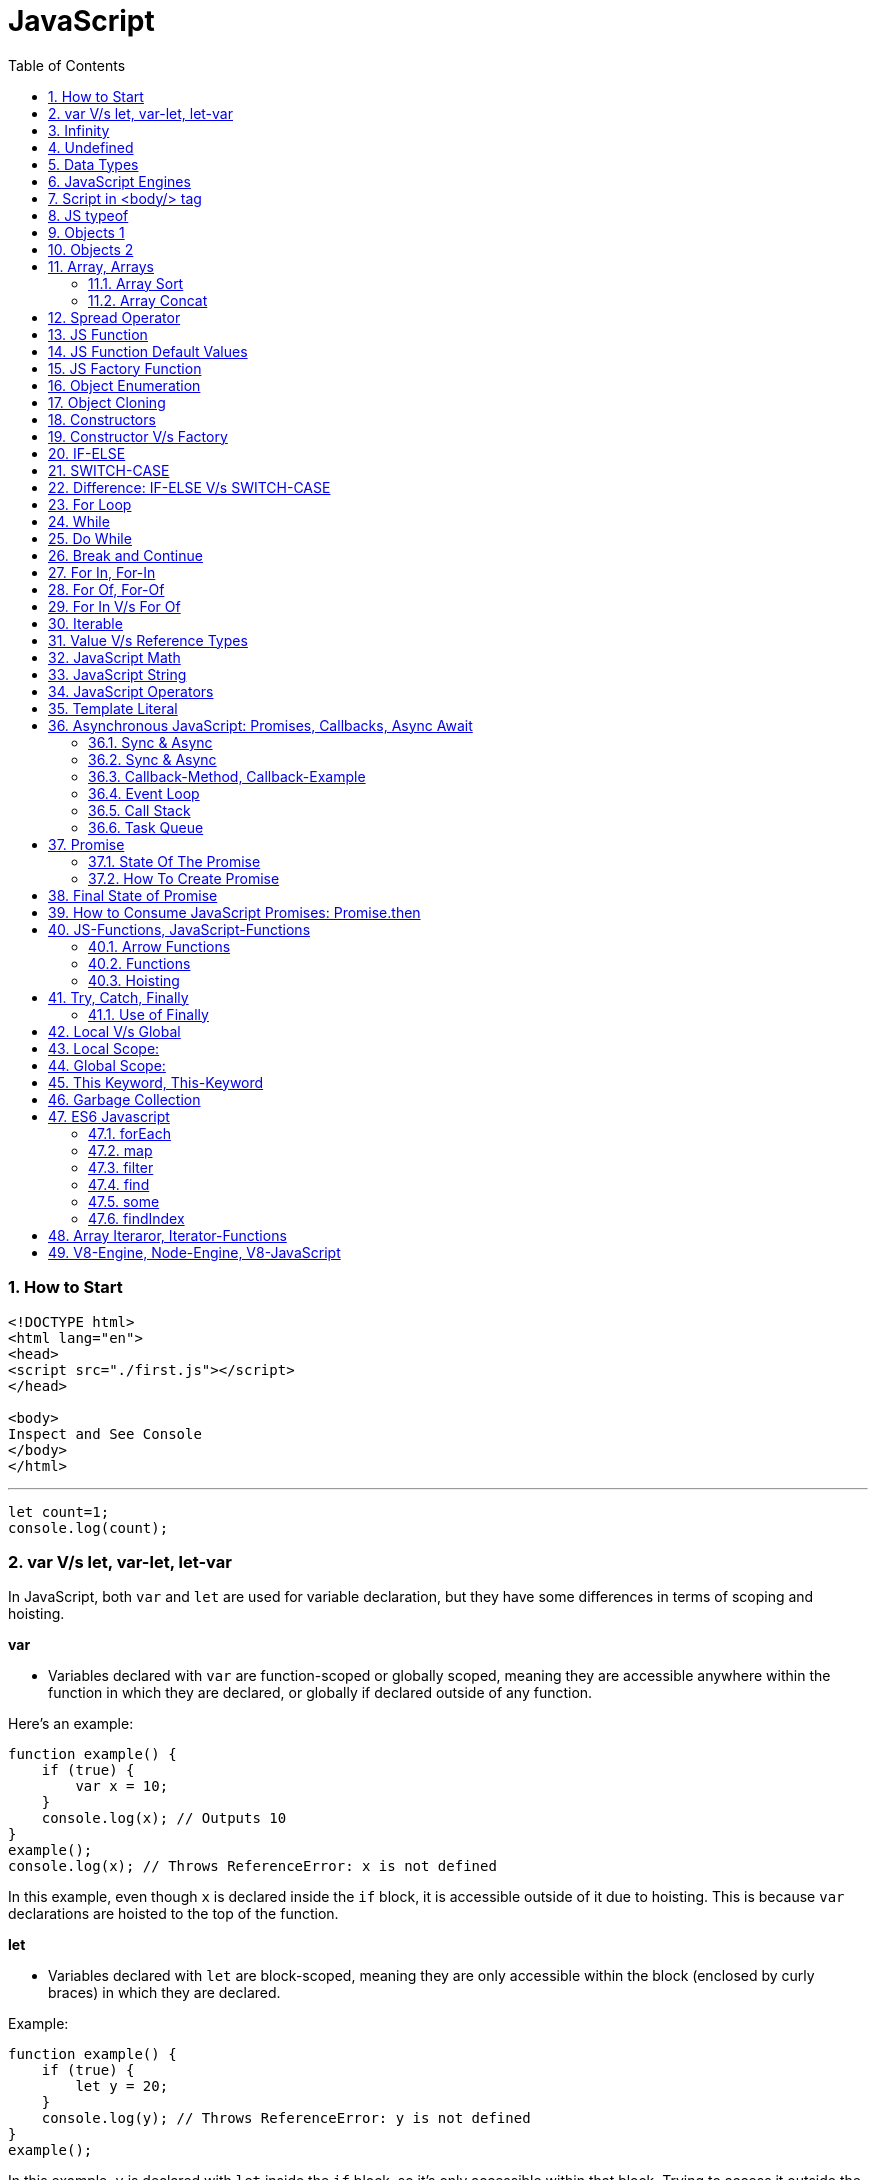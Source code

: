 = JavaScript
:sectnums:
:toc: right
:toclevels: 4

################################################################################

=== How to Start

----
<!DOCTYPE html>
<html lang="en">
<head>
<script src="./first.js"></script>
</head>

<body>
Inspect and See Console
</body>
</html>

----

---

----
let count=1;
console.log(count);
----


=== var V/s let, var-let, let-var

In JavaScript, both `var` and `let` are used for variable declaration, but they have some differences in terms of scoping and hoisting.

*var*

- Variables declared with `var` are function-scoped or globally scoped, meaning they are accessible anywhere within the function in which they are declared, or globally if declared outside of any function.


Here's an example:

```javascript
function example() {
    if (true) {
        var x = 10;
    }
    console.log(x); // Outputs 10
}
example();
console.log(x); // Throws ReferenceError: x is not defined
```

In this example, even though `x` is declared inside the `if` block, it is accessible outside of it due to hoisting. This is because `var` declarations are hoisted to the top of the function.

*let*

- Variables declared with `let` are block-scoped, meaning they are only accessible within the block (enclosed by curly braces) in which they are declared.


Example:

```javascript
function example() {
    if (true) {
        let y = 20;
    }
    console.log(y); // Throws ReferenceError: y is not defined
}
example();
```

In this example, `y` is declared with `let` inside the `if` block, so it's only accessible within that block. Trying to access it outside the block results in a ReferenceError because `y` is not defined in that scope.

So, in summary:

- Use `var` for variables that need to have function or global scope and may be accessed before they are declared due to hoisting.
- Use `let` for variables that need block scope and should not be accessed before their declaration within the block. It's generally preferred over `var` due to its more predictable scoping behavior.

*Summary*: The introduction of let in ES6 (ECMAScript 2015) provided JavaScript developers with more predictable and manageable variable scoping behavior, addressing some of the pitfalls associated with var. let is generally preferred over var in modern JavaScript development due to its block scoping and improved handling of variable declarations. However, var is still widely used, especially in legacy codebases or for specific use cases where function-scoped behavior is desired

=== Infinity

Certainly! In JavaScript, `Infinity` represents the mathematical concept of positive infinity. It's a special numeric value that represents a number greater than any other number. Here's an example:

```javascript
let positiveInfinity = Infinity;
console.log(positiveInfinity); // Output: Infinity

console.log(10 / 0); // Output: Infinity
console.log(Number.POSITIVE_INFINITY); // Output: Infinity
```

In this example:

- `positiveInfinity` is assigned the value `Infinity`.
- Performing division by zero (`10 / 0`) in JavaScript results in `Infinity`.
- `Number.POSITIVE_INFINITY` is a predefined constant representing positive infinity.

=== Undefined

----
let x;
console.log(x); // Output: undefined

function example() {
    let y;
    console.log(y); // Output: undefined
}

example();
----

=== Data Types

----
// Number
let integer = 10;
let floatingPoint = 3.14;

// String
let message = "Hello, world!";

// Boolean
let isTrue = true;
let isFalse = false;

// Undefined
let undefinedVar;

// Null
let nullVar = null;


// Perform some operations
console.log("Sum of integer and floatingPoint:", integer + floatingPoint);
console.log("Concatenation of message and name:", message + " " + person.name);
----

=== JavaScript Engines

image::images/engines.png[]

=== Script in <body/> tag

Yes, you can add `<script>` tags directly within the `<body>` tag of an HTML document. Placing scripts in the `<body>` tag is common, especially for scripts that are specific to the content of the page or that need to be executed after the page content has loaded.

Here's an example of how you can include a script within the `<body>` tag:

```html
<!DOCTYPE html>
<html lang="en">
<head>
    <meta charset="UTF-8">
    <meta name="viewport" content="width=device-width, initial-scale=1.0">
    <title>Script in Body Tag</title>
</head>
<body>
    <h1>Hello, world!</h1>

    <!-- JavaScript code placed within the body tag -->
    <script>
        console.log("This script is placed within the body tag.");
        // Your JavaScript code goes here
    </script>
</body>
</html>
```

Placing scripts at the end of the `<body>` tag can also improve the loading performance of your webpage because it allows the browser to render the HTML content first before loading and executing any scripts. This way, users can see the content of the page more quickly while scripts are being downloaded and processed in the background.

=== JS typeof

Certainly! The `typeof` operator in JavaScript is used to determine the data type of a variable or expression. It returns a string indicating the type of the operand. Here's an example demonstrating the use of `typeof` with different types of variables:

```javascript
// Example variables of different types
let num = 10;               // Number
let str = "Hello";          // String
let bool = true;            // Boolean
let arr = [1, 2, 3];        // Array
let obj = { key: "value" }; // Object
let func = function() {};   // Function
let undef;                  // Undefined
let nul = null;             // Null

// Using typeof to determine the type of each variable
console.log(typeof num);    // Output: "number"
console.log(typeof str);    // Output: "string"
console.log(typeof bool);   // Output: "boolean"
console.log(typeof arr);    // Output: "object" (Arrays are of type "object")
console.log(typeof obj);    // Output: "object"
console.log(typeof func);   // Output: "function"
console.log(typeof undef);  // Output: "undefined"
console.log(typeof nul);    // Output: "object" (Historical quirk in JavaScript)
```

Here are the results you would expect:

- `typeof num`: returns `"number"`
- `typeof str`: returns `"string"`
- `typeof bool`: returns `"boolean"`
- `typeof arr`: returns `"object"` (Arrays are technically objects in JavaScript)
- `typeof obj`: returns `"object"`
- `typeof func`: returns `"function"`
- `typeof undef`: returns `"undefined"`
- `typeof nul`: returns `"object"` (This is a historical quirk in JavaScript; `null` is considered an object)

Understanding the data types of variables in JavaScript is crucial for writing robust and error-free code, and `typeof` is a handy tool for such purposes.

=== Objects 1

NOTE: If you want to make object dynamic, you have to use `Factory Function`

Sure! Below is an example of creating an object representing a student in JavaScript and performing some operations on that object:

```javascript
// Define the student object
let student = {
    name: "John Doe",
    age: 20,
    grade: "A",
    courses: ["Math", "Science", "English"],
    // Method to display student information
    displayInfo: function() {
        console.log("Name: " + this.name);
        console.log("Age: " + this.age);
        console.log("Grade: " + this.grade);
        console.log("Courses: " + this.courses.join(", "));
    },
    // Method to add a new course
    addCourse: function(course) {
        this.courses.push(course);
        console.log(course + " has been added to the courses.");
    },
    // Method to change the grade
    changeGrade: function(newGrade) {
        this.grade = newGrade;
        console.log("Grade has been updated to " + newGrade);
    }
};

// Display student information
console.log("Initial student information:");
student.displayInfo();

// Add a new course
student.addCourse("History");

// Change the grade
student.changeGrade("B");

// Display updated student information
console.log("Updated student information:");
student.displayInfo();
```

In this example:

- The `student` object contains properties such as `name`, `age`, `grade`, and `courses`. It also contains methods like `displayInfo`, `addCourse`, and `changeGrade`.
- The `displayInfo` method displays the student's information.
- The `addCourse` method adds a new course to the `courses` array of the student.
- The `changeGrade` method updates the student's grade.
- We create an instance of the `student` object and then perform operations such as displaying information, adding a new course, and changing the grade.

This example demonstrates how objects in JavaScript can encapsulate both data (properties) and behavior (methods), allowing you to organize and manipulate related data and actions efficiently.

=== Objects 2

Certainly! Here's an example of handling object attributes without using methods:

```javascript
// Define the student object
let student = {
    name: "John Doe",
    age: 20,
    grade: "A",
    courses: ["Math", "Science", "English"]
};

// Display student information
console.log("Student information:");
console.log("Name: " + student.name);
console.log("Age: " + student.age);
console.log("Grade: " + student.grade);
console.log("Courses: " + student.courses.join(", "));

// Add a new course
student.courses.push("History");
console.log("Course added: History");

// Change the grade
student.grade = "B";
console.log("Grade changed to B");

// Display updated student information
console.log("Updated student information:");
console.log("Name: " + student.name);
console.log("Age: " + student.age);
console.log("Grade: " + student.grade);
console.log("Courses: " + student.courses.join(", "));
```

In this example:

- We define the `student` object with properties such as `name`, `age`, `grade`, and `courses`.
- We access and display the values of these properties directly using dot notation (`student.name`, `student.age`, etc.).
- We modify the `courses` array by using the `push` method to add a new course.
- We directly assign a new value to the `grade` property to change the student's grade.
- Finally, we display the updated information about the student.

This approach works well for simple operations on object attributes. However, as the complexity of the operations increases, using methods to encapsulate the behavior becomes more beneficial for code organization and reusability.


=== Array, Arrays

Sure! Here's an example of a JavaScript array:

```javascript
// Creating an array of numbers
let numbers = [1, 2, 3, 4, 5];

// Accessing elements of the array
console.log("First element:", numbers[0]); // Output: 1
console.log("Third element:", numbers[2]); // Output: 3

// Modifying elements of the array
numbers[1] = 10; // Changing the second element to 10
console.log("Modified array:", numbers); // Output: [1, 10, 3, 4, 5]

// Adding elements to the array
numbers.push(6); // Adding 6 to the end of the array
console.log("Array after adding element:", numbers); // Output: [1, 10, 3, 4, 5, 6]

// Removing elements from the array
let removedElement = numbers.pop(); // Removing the last element (6) from the array
console.log("Array after removing element:", numbers); // Output: [1, 10, 3, 4, 5]
console.log("Removed element:", removedElement); // Output: 6

// Iterating over the array
console.log("Array elements:");
for (let i = 0; i < numbers.length; i++) {
    console.log(numbers[i]);
}
```

In this example:

- We create an array called `numbers` containing integers from 1 to 5.
- We access elements of the array using square brackets notation (`numbers[0]`, `numbers[2]`).
- We modify elements of the array by assigning new values to specific indices (`numbers[1] = 10`).
- We add elements to the end of the array using the `push` method (`numbers.push(6)`).
- We remove elements from the end of the array using the `pop` method (`numbers.pop()`).
- We iterate over the array using a `for` loop, accessing each element using its index (`numbers[i]`).


==== Array Sort

----
let numbers = [5, 3, 9, 1, 7];

// Sort the number array
numbers.sort();

console.log("Sorted numbers:", numbers); // Output: [1, 3, 5, 7, 9]


let fruits = ["Banana", "Orange", "Apple", "Mango"];

// Sort the string array
fruits.sort();

console.log("Sorted fruits:", fruits); // Output: ["Apple", "Banana", "Mango", "Orange"]
----

################################################################################


==== Array Concat

----
let array1 = [1, 2, 3];
let array2 = [4, 5, 6];

// Concatenate array2 to array1
let newArray = array1.concat(array2);

console.log(newArray); // Output: [1, 2, 3, 4, 5, 6]


let array1 = [1, 2, 3];
let array2 = [4, 5, 6];
let array3 = [7, 8, 9];

// Concatenate array2 and array3 to array1
let newArray = array1.concat(array2, array3);

console.log(newArray); // Output: [1, 2, 3, 4, 5, 6, 7, 8, 9]
----


################################################################################

The `splice()` method in JavaScript is used to change the contents of an array by removing or replacing existing elements and/or adding new elements. It modifies the original array and returns an array containing the removed elements, if any.

Here's an example of using the `splice()` method:

```javascript
// Define an array
const fruits = ['apple', 'banana', 'cherry', 'date'];

// Remove elements starting from index 1 (banana) and add 'orange' and 'grape' in their place
const removedFruits = fruits.splice(1, 2, 'orange', 'grape');

// Output the modified array
console.log(fruits); // Output: ['apple', 'orange', 'grape', 'date']

// Output the removed elements
console.log(removedFruits); // Output: ['banana', 'cherry']
```

In this example:

- The `splice(1, 2, 'orange', 'grape')` call removes two elements starting from index 1 (inclusive) in the `fruits` array ('banana' and 'cherry') and replaces them with 'orange' and 'grape'. So, after the operation, the `fruits` array becomes `['apple', 'orange', 'grape', 'date']`.
- The `splice()` method returns an array containing the removed elements ('banana' and 'cherry' in this case), which is stored in the `removedFruits` variable.
- Both the modified array (`fruits`) and the array of removed elements (`removedFruits`) are logged to the console for demonstration.

################################################################################

To add elements at a specific location in an array in JavaScript, you can use the `splice()` method. The `splice()` method not only removes elements but also allows you to insert new elements at a specified index.

Here's an example of adding elements at a specific location in an array:

```javascript
// Define an array
let fruits = ['apple', 'banana', 'cherry', 'date'];

// Insert 'orange' and 'grape' between 'banana' and 'cherry'
fruits.splice(2, 0, 'orange', 'grape');

// Output the modified array
console.log(fruits); // Output: ['apple', 'banana', 'orange', 'grape', 'cherry', 'date']
```

In this example:

- The `splice(2, 0, 'orange', 'grape')` call inserts the elements 'orange' and 'grape' at index 2 (after 'banana') in the `fruits` array without removing any elements.
- After the operation, the `fruits` array becomes `['apple', 'banana', 'orange', 'grape', 'cherry', 'date']` with 'orange' and 'grape' inserted between 'banana' and 'cherry'.
- The modified array (`fruits`) is logged to the console for demonstration.

So, `splice()` allows you to add elements at a specific location in an array while optionally removing existing elements at the same time.

################################################################################

=== Spread Operator

The spread operator (`...`) is a feature introduced in ECMAScript 6 (ES6) that allows an iterable (like an array or string) to be expanded into individual elements.

Here's how the spread operator is used:

*1. Array Literals*:

```javascript
let arr1 = [1, 2, 3];
let arr2 = [...arr1, 4, 5, 6]; // Spread arr1 into individual elements

console.log(arr2); // Output: [1, 2, 3, 4, 5, 6]
```

*2. Function Arguments*:

```javascript
function sum(a, b, c) {
  return a + b + c;
}

let numbers = [1, 2, 3];

console.log(sum(...numbers)); // Spread numbers array into function arguments
```

*3. Concatenating Arrays*:

```javascript
let arr1 = [1, 2, 3];
let arr2 = [4, 5, 6];

let combinedArray = [...arr1, ...arr2]; // Spread both arrays into a new array

console.log(combinedArray); // Output: [1, 2, 3, 4, 5, 6]
```

*4. Copying Arrays*:

```javascript
let originalArray = [1, 2, 3];
let copyArray = [...originalArray]; // Spread original array into a new array

console.log(copyArray); // Output: [1, 2, 3]
console.log(originalArray === copyArray); // Output: false (different reference)
```


=== JS Function

Sure! Here's a JavaScript function that simulates the steps to make a cup of coffee:

```javascript
function makeCoffee() {
    // Step 1: Boil water
    console.log("Step 1: Boiling water...");

    // Step 2: Grind coffee beans
    console.log("Step 2: Grinding coffee beans...");

    // Step 3: Brew coffee
    console.log("Step 3: Brewing coffee...");

    // Step 4: Pour coffee into a cup
    console.log("Step 4: Pouring coffee into a cup...");

    // Step 5: Add sugar and milk (optional)
    console.log("Step 5: Adding sugar and milk (optional)...");

    // Step 6: Enjoy your coffee!
    console.log("Step 6: Your coffee is ready! Enjoy!");
}

// Call the function to make coffee
makeCoffee();
```

In this function:

- Step 1: Boiling water is simulated by logging a message to the console.
- Step 2: Grinding coffee beans is simulated similarly.
- Step 3: Brewing coffee is simulated.
- Step 4: Pouring coffee into a cup is simulated.
- Step 5: Adding sugar and milk (optional) is simulated.
- Step 6: A message is logged indicating that the coffee is ready to be enjoyed.

You can call `makeCoffee()` to execute these steps and simulate making a cup of coffee.

=== JS Function Default Values

----
// Function with default parameter values
function greet(name = "Guest", greeting = "Hello") {
    console.log(`${greeting}, ${name}!`);
}

// Calling the function without arguments
greet(); // Output: Hello, Guest!

// Calling the function with one argument
greet("Alice"); // Output: Hello, Alice!

// Calling the function with two arguments
greet("Bob", "Hi"); // Output: Hi, Bob!
----

=== JS Factory Function

Certainly! Factory functions in JavaScript are functions that return objects. They're called "factory" functions because they're used to create and return new instances of objects. Here's a very simple example:

```javascript
// Factory function to create person objects
function createPerson(name, age) {
    return {
        name: name,
        age: age,
        // Method to display person's information
        displayInfo: function() {
            console.log(`Name: ${this.name}, Age: ${this.age}`);
        }
    };
}

// Create a person using the factory function
let person1 = createPerson("Alice", 30);

// Display person's information
person1.displayInfo(); // Output: Name: Alice, Age: 30
```

In this example:

- The `createPerson` function is a factory function that takes `name` and `age` parameters and returns an object representing a person.
- Inside the factory function, we create and return an object literal with properties for `name` and `age`, along with a method `displayInfo` to display the person's information.
- We use the factory function to create a `person1` object with the name "Alice" and age 30.
- We then call the `displayInfo` method of the `person1` object to display its information.

Factory functions are commonly used in JavaScript to encapsulate object creation logic and provide a way to create multiple instances of objects with similar characteristics.

=== Object Enumeration

----
let car = {
    brand: "Toyota",
    model: "Camry",
    year: 2020,
    start: function() {
        console.log("Starting the " + this.brand + " " + this.model);
    },
    stop: function() {
        console.log("Stopping the " + this.brand + " " + this.model);
    }
};

// Enumerating properties of the car object
for (let key in car) {
    if (typeof car[key] !== "function") {
        console.log(key + ": " + car[key]);
    }
}
----

=== Object Cloning

In JavaScript, you can clone an object using various methods. One common approach is to use the spread operator (`...`) or `Object.assign()` method for shallow copying. Here's an example using the spread operator to clone a simple object:

```javascript
// Original object
let originalObject = {
    name: "John",
    age: 30,
    city: "New York"
};

// Cloning the object using the spread operator
let clonedObject = { ...originalObject };

// Modifying the cloned object
clonedObject.name = "Alice";

// Outputting the original and cloned objects
console.log("Original Object:", originalObject);
console.log("Cloned Object:", clonedObject);
```

This will output:

```
Original Object: { name: 'John', age: 30, city: 'New York' }
Cloned Object: { name: 'Alice', age: 30, city: 'New York' }
```

In this example, the `originalObject` is cloned into `clonedObject` using the spread operator (`...`). Any modifications made to `clonedObject` do not affect the `originalObject`, as they are separate instances.

=== Constructors

Sure! In JavaScript, you can use constructor functions to create objects with a common structure or blueprint. Constructor functions are similar to classes in other programming languages. Here's an example of a simple constructor function for creating person objects:

```javascript
// Constructor function for creating person objects
function Person(name, age, gender) {
    this.name = name;
    this.age = age;
    this.gender = gender;

    // Method to display person's information
    this.displayInfo = function() {
        console.log("Name: " + this.name);
        console.log("Age: " + this.age);
        console.log("Gender: " + this.gender);
    };
}

// Creating person objects using the constructor function
let person1 = new Person("John", 30, "male");
let person2 = new Person("Alice", 25, "female");

// Displaying information about the person objects
person1.displayInfo();
person2.displayInfo();
```

In this example:

- We define a constructor function `Person` that takes parameters `name`, `age`, and `gender`.
- Inside the constructor function, we use the `this` keyword to assign values to properties of the newly created object.
- We also define a method `displayInfo` within the constructor function to display the person's information.
- We create two person objects `person1` and `person2` using the `new` keyword followed by the constructor function, passing the necessary parameters.
- Finally, we call the `displayInfo` method on each person object to display their information.

Constructor functions are commonly used in JavaScript to create objects with a predefined structure and behavior. They allow you to create multiple instances of objects with similar characteristics.

=== Constructor V/s Factory

Both constructor functions and factory functions in JavaScript are used to create objects, but they differ in their approach to object creation and the way they handle object initialization.

1. **Constructor Function**:
- Constructor functions are defined using the `function` keyword and are invoked using the `new` keyword.
- They are used to create and initialize objects with a common structure or blueprint.
- Properties and methods are assigned to the object using `this` inside the constructor function.
- Each instance created with a constructor function has its own copy of methods, which can lead to memory inefficiency when creating multiple instances.
- Example:

```javascript
function Person(name, age) {
    this.name = name;
    this.age = age;
    this.greet = function() {
        console.log("Hello, my name is " + this.name);
    };
}

let person1 = new Person("John", 30);
```

2. **Factory Function**:

- Factory functions are regular JavaScript functions that return objects.
- They are used to create and return new objects without using the `new` keyword.
- Properties and methods are defined within the factory function and added to the object before returning it.
- Example:

```javascript
function createPerson(name, age) {
    return {
        name: name,
        age: age,
        greet: function() {
            console.log("Hello, my name is " + this.name);
        }
    };
}

let person2 = createPerson("Alice", 25);
```

The choice between them depends on the specific requirements of your application and coding style preferences.


|===
| Characteristic         | Constructor            | Factory Function

| Syntax                  | Defined using the `function` keyword and typically starts with a capital letter. | Defined using the `function` keyword, no specific naming convention.

| Usage of `new` keyword | Requires the `new` keyword to create new instances.                         | Does not require the `new` keyword.

| Return value            | Implicitly returns the newly created object.                                 | Returns the object explicitly using the `return` keyword.
|===


################################################################################

=== IF-ELSE

----
// Example of if...else statement
let temperature = 25;

if (temperature > 30) {
    console.log("It's hot outside!");
} else if (temperature > 20) {
    console.log("It's warm outside.");
} else {
    console.log("It's cold outside.");
}
----

=== SWITCH-CASE

----
// Example of switch statement
let day = "Monday";

switch (day) {
    case "Monday":
        console.log("It's Monday!");
        break;
    case "Tuesday":
        console.log("It's Tuesday!");
        break;
    case "Wednesday":
        console.log("It's Wednesday!");
        break;
    case "Thursday":
        console.log("It's Thursday!");
        break;
    case "Friday":
        console.log("It's Friday!");
        break;
    case "Saturday":
    case "Sunday":_
        console.log("It's the weekend!");
        break;
    default:
        console.log("Invalid day!");
}
----

=== Difference: IF-ELSE V/s SWITCH-CASE

[cols="^,^,^"]
|=======================================================================
| Feature | if...else | switch...case
| Syntax | if (condition) { | switch (expression) {
| | // code block | case value1:
| | } else if (condition) { | // code block
| | // code block | case value2:
| | } else { | // code block
| | // code block | default:
| | } | // code block
| Expression | Supports arbitrary conditions and | Compares a single expression to
| | expressions using logical operators | multiple possible values
| Control Flow | Linear control flow with branching | Jump-based control flow with case
| | for each condition | labels and branching for matched cases
| Matching | Supports complex conditions and | Limited to simple value comparisons
| | expression evaluation | (equality comparisons only)
| Default Behavior | Executes the first matching condition | Executes the code block associated
| | or the `else` block if none match | with the first matching case label or
| | | the `default` block if no match found
| Efficiency | Suitable for evaluating conditions | More efficient for multiple
| | with few possible outcomes | conditions with fixed values
| Flexibility | More flexible for complex conditions | Less flexible due to limited syntax
| | and expressions | and comparison options
|=======================================================================

=== For Loop

----
// Using a for loop to iterate from 1 to 5
for (let i = 1; i <= 5; i++) {
    console.log("Iteration " + i);
}
----

=== While

----
// Initialize a counter variable
let counter = 0;

// Define the while loop
while (counter < 5) {
  console.log("Counter is: " + counter);
  counter++; // Increment the counter
}

console.log("Loop ended.");

----

=== Do While

----
// Initialize a counter variable
let counter = 0;

// Define the do-while loop
do {
  console.log("Counter is: " + counter);
  counter++; // Increment the counter
} while (counter < 5);

console.log("Loop ended.");
----

################################################################################

=== Break and Continue

----

// Example of using break
for (let i = 0; i < 10; i++) {
  console.log(i);
  if (i === 5) {
    console.log("Reached 5, breaking loop");
    break; // Exit the loop when i equals 5
  }
}

// Example of using continue
for (let i = 0; i < 10; i++) {
  if (i === 5) {
    console.log("Skipping 5");
    continue; // Skip the rest of the loop body when i equals 5
  }
  console.log(i);
}

----

################################################################################

=== For In, For-In

----
// Define an object
let person = {
    name: "John",
    age: 30,
    gender: "male"
};

// Iterate over the properties of the object
for (let key in person) {
    console.log(key + ": " + person[key]);
}
----

=== For Of, For-Of

----
// Define an array
let fruits = ["Apple", "Banana", "Orange"];

// Iterate over the elements of the array
for (let fruit of fruits) {
    console.log(fruit);
}
----


=== For In V/s For Of

[cols="3,3,3"]
|===
| Feature | for...of | for...in
| Used for iterating over | Iterable objects (arrays, strings, maps, sets, etc.) | Enumerable properties of objects
| Iterates over | Values of the iterable | Keys of the object
| Order of iteration | Preserves the order of elements in the iterable | May not preserve the order of properties
| Used with | Arrays, strings, maps, sets, etc. | Objects (enumerable)
| Example | let arr = [1, 2, 3]; for (let val of arr) { console.log(val); } | let obj = { key1: 'value1', key2: 'value2', key3: 'value3' }; for (let key in obj) { console.log(key + ': ' + obj[key]); }
|===

################################################################################

=== Iterable


Imagine you have a basket full of fruits - apples, bananas, and oranges. Now, let's say you want to go through each fruit in the basket, one by one. You start with the first fruit, then move to the next one, and so on until you've checked them all.

In programming, we often deal with collections of things, like this basket of fruits. An iterable is like a collection that lets you go through its elements, just like you would go through the fruits in the basket.

For example, think of a book with chapters. Each chapter is like an element in the collection. An iterable book allows you to "read" through each chapter one after another.

So, when we say something is iterable in programming, it means you can go through its parts, like flipping through the pages of a book or picking fruits from a basket, one at a time.

In JavaScript, arrays are a common type of iterable. You can loop through each item in an array, just like going through each fruit in the basket. Other iterable things in JavaScript might be lists of items, like a list of tasks or a list of friends' names.

################################################################################

=== Value V/s Reference Types

In JavaScript, variables can hold two types of values: primitive values and reference values. Understanding the difference between these two types is crucial for understanding how values are stored and manipulated in JavaScript.

Here's a summary of value vs reference types in JavaScript:

*Value Types (Primitive Types)*:

- Primitive types are immutable and stored directly in the variable's memory location.
- When you assign a primitive value to a variable, a copy of the value is made.
- Examples of primitive types include:
- `String`: Represents a sequence of characters.
- `Number`: Represents numeric data.
- `Boolean`: Represents a logical value (`true` or `false`).
- `Undefined`: Represents an uninitialized variable.
- `Null`: Represents the intentional absence of any object value.
- `Symbol` (introduced in ECMAScript 6): Represents a unique identifier.
- Operations on primitive types directly manipulate the value stored in the variable.
- Example:

```javascript
let num1 = 10;
let num2 = num1; // Copying the value of num1 to num2
num2 = 20; // Changing the value of num2 does not affect num1
console.log(num1); // Output: 10
```

*Reference Types (Objects)*:

- Reference types are mutable and are stored as a reference to the object's location in memory.
- When you assign a reference value to a variable, you are storing a reference to the object's memory location, not the actual object.
- Examples of reference types include:
- `Object`: Represents a collection of key-value pairs.
- `Array`: Represents a collection of elements.
- `Function`: Represents a reusable block of code.
- `Date`: Represents a date and time.
- User-defined objects.
- Operations on reference types manipulate the reference to the object, not the object itself.
- Example:

```javascript
let obj1 = { name: 'John' };
let obj2 = obj1; // Copying the reference of obj1 to obj2
obj2.name = 'Alice'; // Modifying obj2 affects obj1 as well
console.log(obj1.name); // Output: Alice
```

*Summary*:

- Value types are copied by value, meaning changes to one variable do not affect another.
- Reference types are copied by reference, meaning changes to one variable may affect others referencing the same object.

Understanding the distinction between value and reference types is essential for writing efficient and bug-free JavaScript code.

=== JavaScript Math

----
// Math.round(): Rounds a number to the nearest integer
let num1 = 4.7;
console.log(Math.round(num1)); // Output: 5

// Math.ceil(): Rounds a number up to the nearest integer
let num2 = 4.1;
console.log(Math.ceil(num2)); // Output: 5

// Math.floor(): Rounds a number down to the nearest integer
let num3 = 4.9;
console.log(Math.floor(num3)); // Output: 4

// Math.max(): Returns the highest value from a list of numbers
console.log(Math.max(10, 5, 20)); // Output: 20

// Math.min(): Returns the lowest value from a list of numbers
console.log(Math.min(10, 5, 20)); // Output: 5

// Math.random(): Generates a random floating-point number between 0 (inclusive) and 1 (exclusive)
console.log(Math.random()); // Output: A random number between 0 and 1

// Math.pow(): Returns the result of raising the first argument to the power of the second argument
console.log(Math.pow(2, 3)); // Output: 8 (2 raised to the power of 3)

// Math.sqrt(): Returns the square root of a number
console.log(Math.sqrt(16)); // Output: 4

// Math.abs(): Returns the absolute (positive) value of a number
console.log(Math.abs(-10)); // Output: 10
----

=== JavaScript String

----
// String length
let str = "Hello, world!";
console.log("Length of string:", str.length); // Output: 13

// Convert to uppercase
console.log("Uppercase:", str.toUpperCase()); // Output: HELLO, WORLD!

// Convert to lowercase
console.log("Lowercase:", str.toLowerCase()); // Output: hello, world!

// Get a substring
console.log("Substring:", str.substring(7)); // Output: world!

// Get a substring with start and end index
console.log("Substring with indices:", str.substring(7, 12)); // Output: world

// Split a string into an array
console.log("Split into array:", str.split(", ")); // Output: ["Hello", "world!"]

// Replace a substring
console.log("Replace substring:", str.replace("world", "universe")); // Output: Hello, universe!

// Check if a string contains a substring
console.log("Contains 'world'?", str.includes("world")); // Output: true

// Trim leading and trailing whitespace
let str3 = "   Trimmed string   ";
console.log("Trimmed string:", str3.trim()); // Output: Trimmed string
----

=== JavaScript Operators

Certainly! Here are examples of some common JavaScript operators:

1. **Arithmetic Operators**:
```javascript
let x = 10;
let y = 5;

console.log("Addition:", x + y);       // Addition: 15
console.log("Subtraction:", x - y);    // Subtraction: 5
console.log("Multiplication:", x * y); // Multiplication: 50
console.log("Division:", x / y);       // Division: 2
console.log("Modulus:", x % y);        // Modulus: 0 (remainder of division)
console.log("Increment:", ++x);        // Increment: 11
console.log("Decrement:", --y);        // Decrement: 4
```

2. **Comparison Operators**:
```javascript
let a = 5;
let b = 10;

console.log("Equal to:", a === b);           // Equal to: false
console.log("Not equal to:", a !== b);       // Not equal to: true
console.log("Greater than:", a > b);         // Greater than: false
console.log("Less than:", a < b);            // Less than: true
console.log("Greater than or equal to:", a >= b); // Greater than or equal to: false
console.log("Less than or equal to:", a <= b);    // Less than or equal to: true
```

3. **Logical Operators**:
```javascript
let p = true;
let q = false;

console.log("Logical AND:", p && q);    // Logical AND: false
console.log("Logical OR:", p || q);     // Logical OR: true
console.log("Logical NOT:", !p);       // Logical NOT: false
```

4. **Assignment Operators**:
```javascript
let num = 10;

num += 5; // Equivalent to num = num + 5
console.log(num); // 15

num -= 3; // Equivalent to num = num - 3
console.log(num); // 12

num *= 2; // Equivalent to num = num * 2
console.log(num); // 24

num /= 4; // Equivalent to num = num / 4
console.log(num); // 6

num %= 5; // Equivalent to num = num % 5
console.log(num); // 1
```

These examples cover arithmetic, comparison, logical, and assignment operators in JavaScript.

=== Template Literal

Certainly! Template literals are a convenient way to create strings in JavaScript, especially when you need to include variables or expressions within the string. Here's an example:

```javascript
let name = "Alice";
let age = 30;

// Using template literals to create a string
let greeting = `Hello, my name is ${name} and I am ${age} years old.`;

console.log(greeting);
```

=== Asynchronous JavaScript: Promises, Callbacks, Async Await

==== Sync & Async

----
function print1() {
    const number1 = 1;
    console.log(number1);
}


function print2() {
    function getNumber2() {
        return 2;
    }
    const number2 = getNumber2();
    console.log(number2);
}


function print3() {
    const fs = require('fs');
    fs.readFile('./number3.txt', 'utf-8', function (err, number3) {
        console.log(number3);
    });
}


function print4() {
    const number4 = 4;
    console.log(number4);
}

print1();
print2();
print3();
print4();
----

################################################################################

---

==== Sync & Async

----
console.log('Output1')

const myFun = function() {
console.log("Output From Anonymouse call::Output2");
}

setTimeout(myFun, 2000);

console.log('Output3')
----


################################################################################

---


image::images/cake.png[]

################################################################################

---

image::images/async1.png[]

################################################################################

---

image::images/async2.png[]

################################################################################

---

image::images/call-stack.png[]

The job of the call stack  is to track the execution of our program,  and it does that by keeping track  of all of the functions  that are currently running.

The first thing that's gonna happen is that  our script it's gonna get wrapped in that main function  that Node.js provides. That function was defined by Node,  and while it's an anonymous function  it's often referred to  as the main function for the program.

SetTimeout is clearly a function,  so something new gets pushed onto the call stack.  Now setTimeout,  is not a part of the JavaScript programming language.  You're not gonna find its definition  anywhere in the JavaScript spec,  and V8 has no implementation for it.  Instead, it is Node.js,  which creates an implementation of setTimeout using C++,  and provides it to your Node.js scripts to use.  As we saw, it is an asynchronous way  to wait a specific amount of time,  and then have a function run.  So when we call setTimeout,  it's really registering an event with Node.js APIs,  and that is an event callback pair  where the event in this case is simply to wait two seconds,  and the callback is the function to run.



Another event callback pair  might be to wait for a database request to complete,  then run the callback that does something with the data.  So right here,  when we call setTimeout,  a new event gets registered in Node APIs.  Here we have our setTimeout callback,  and we're waiting for two seconds.  Now at this point in the process  that two second clock starts ticking down.  While we're waiting for those two seconds to happen,  we can actually do other stuff inside of the call stack.

So JavaScript itself  is a single threaded programming language.  You can do one thing at a time,  and the call stack enforces that.  We can only have one function on the top of the call stack.  That is the thing we're doing.  There's no way to execute two things at the same time.

Now that doesn't mean Node.js is completely single threaded.  The code you run is indeed still single threaded,  but Node uses other threads in C++  behind the scenes to manage your events.  That's what allows us to continue running our application  while we're waiting those two seconds.  We don't have to completely wait,  and this is the non-blocking nature of Node.  This is not blocking the rest of the app from running.


So from here, what do we do?  We move on to another setTimeout call.  We go on to line 7, we call setTimeout again.  This is going to register  yet another event in the Node API's area,  a callback where the event is zero seconds.  And at that point, we now have two Node APIs  waiting in the background.  So, we can still continue to do other things  while both of those are waiting for the event to complete.  In the first case, two seconds,  in the second case, zero.  Now where do we go from here  while these zero seconds are up?  So this callback needs to get executed.  Now, how exactly does that happen?  Well, this is where the callback queue,  and the event loop down below come into play.  The job of the callback queue is simple.  Its job is to maintain  a list of all of the callback functions  that are ready to get executed.  So when a given event is done,  in this case, when the zero second timer is complete,  that callback function,  the function we defined right here,  that's gonna get added onto the callback queue,  which is just a standard line.  You get in at the end of the line,  and you work your way towards the front.  The front item is the one that will get executed first.  So right here, since there are no items in the list,  the callback gets added right up front.  So we have this callback,  and it's ready to get executed.  But before it can be executed,  it needs to be added onto the call stack.  That's where functions go to run.

Now this is where the #*event loop*# comes into play.  The event loop looks at two things.  It looks at the call stack,  and it looks at the callback queue.  *If the call stack is empty,  it's going to run items from the callback queue.  So at this point, the event loop says,  I know you got added to the callback queue,  #but the call stack is not empty, so I can't execute you#*.  And this is why our function doesn't run right away.  The event loop needs to wait for the call stack to be empty.  So at this point, main actually continues to run.  The next thing we see  is that line 11 of our program is going to run.  That is a call to log.  So the function gets added onto the call stack.  Our message prints down below.  The function gets popped off the call stack,  and at this point the main function is done.  So from here, main gets removed.  Now with our regular synchronous scripts,  this is when the program actually finished.  The end of main signified  the end the app of the application.  That is not the case with our asynchronous programs.  Right now, the event loop can start to do its job.  It can see that the call stack is empty,  and it can say, okay,  do I have anything in the callback queue? I do.  So it takes that item,  and it moves it up to the call stack  so the callback can run.  So at this point our callback function is running  that is going to execute the function, right here.  There's a single line inside of there.  It is a call to log  that gets added onto the call stack.  Our message prints, printing zero seconds,  it gets removed, and then the callback function is done.  So this is why  we were seeing zero seconds after finishing up.  None of our asynchronous callbacks are ever going to run  before the main function is done.  So at this point the program still isn't done.  The call stack is empty, the callback queue is empty  which means the event loop can't do anything.  The program just sits there for two seconds.  At that point, our other event is done.  Its callback gets pushed onto the callback queue.  The event loop detects that.  It notices the call stack is empty,  which means it's ready to run.  It takes that callback, bringing it up to the call stack,  and it executes it.  So that is defined on line 4.  We have our call to log.  We get our message to print, printing "Two seconds!",  that gets removed, the callback gets removed,  and at this point the program is complete.  The call stack is empty,  the callback queue is empty,  and there are no other events registered with Nodes APIs.  This means the process would be complete.  And over here, we have the exact same output  we got when we actually ran the application.  The only difference is that we now know why  we got the messages printing in the order we saw them.  Because Node uses other threads behind the scenes  for those Node APIs.  We could see why Node is nonblocking,  allowing finishing up to print  even though we're waiting two seconds  for our other message to print.  We also learned why we were seeing  "Finishing up" print before "Zero seconds!".  That's because the event loop  can't run any of our asynchronous callbacks  until the call stack is empty,  which means that main needs to finish first.  If you have any questions  about what was covered here,  just crack open a question in the Q&A.  And remember, this is not the end of our discussion  on asynchronous programming.  This is just the beginning.  The goal here was to give us a mental model  of what's happening.  Now, what we're gonna dive into the rest of this section,  and actually explore how we can get real data  from HTTP APIs into our application.  I'm excited to get to that.  So let's go ahead and jump right in to the next video.

################################################################################

---

==== Callback-Method, Callback-Example

In JavaScript, a callback is a function that is passed as an argument to another function and is executed after a particular task or event has been completed. Callbacks are commonly used in asynchronous programming to handle tasks that take some time to complete, such as fetching data from a server, reading files, or processing user input.

Here's a simple example of a callback:

[source,javascript]
----
javascript
// Example function with a callback
function fetchData(callback) {
    // Simulating an asynchronous operation (e.g., fetching data from a server)
    setTimeout(() => {
        const data = { id: 1, name: 'John' }; // Simulated data
        callback(null, data); // Call the callback function with the fetched data
    }, 2000); // Simulated delay of 2 seconds
}

// Callback function to handle the fetched data
function handleData(error, data) {
    if (error) {
        console.error("Error fetching data:", error);
    } else {
        console.log("Data fetched successfully:", data);
    }
}

// Calling the function with the callback
fetchData(handleData);
----


In this example:

- The `fetchData` function simulates an asynchronous operation by using `setTimeout`. It accepts a callback function as an argument.
- After the simulated operation is completed (after 2 seconds), `fetchData` calls the provided callback function with two arguments: `error` (if any) and `data`.
- The `handleData` function is defined separately and serves as the callback. It handles the fetched data and any potential errors.

Callbacks are a fundamental concept in JavaScript, especially in asynchronous programming. They enable you to write non-blocking code and handle asynchronous tasks in a more structured and manageable way. However, as code complexity grows, callback-based code can become hard to read and maintain, leading to the emergence of other asynchronous patterns like Promises and async/await.

################################################################################

---


==== Event Loop

==== Call Stack

==== Task Queue

=== Promise

==== State Of The Promise

image::images/promise.png[]

* So what is a promise?  A promise, is a special JavaScript object that represents an eventual result of an asynchronous action.  A promise is kind of a proxy for a value that you don't have yet.

* Let's imagine that we have an asynchronous function that reads the contents of an external file.  The process of reading from file can take some time.  Let's say 3 seconds.  During those 3 seconds, we won't have any results from that function.  So how should we handle this?  Actually, we have at least two options in this case.  The first option is to pass a callback into the asynchronous function.  This callback will be invoked after 3 seconds with the results of the function as an argument.  Inside the callback, but we can do everything we want with the result.

* The second option is to return a promise immediately.  This promise will represent the result of the function.  It will not contain the specific value during those 3 seconds, but at least we will have something  that we can use as a substitute of that value.  The benefit of this approach is that we can use this value right away.  We can already pass this promise as an argument to other functions and assign it to variables.

* A promise object has two internal properties.  The first property is the promised status and the second property is the promise value.  If everything goes well, the value property will contain the real value of the promise.  Also, you need to know that any promise can be in one of three states pending, fulfilled and rejected.  Pending status means that the promise is neither fulfilled nor rejected.

* In our example, during those 3 seconds, a promise would be in pending state.  While the promise is independent state, the value property will be undefined.  Fulfilled state means that the action completed successfully.  In our example, if everything goes well during this 3 seconds and we get the contents of the file,  then the province will change its state from pending to full field.  When the promise changes, the state to fulfilled the value property will contain a real value that  we are interested in.  Rejected status means that this action has failed for some reason.  Rejected promise will contain the reason why it has failed inside of the value property.

################################################################################

---

==== How To Create Promise

.Chrome Developer Tool - A
[source, javascript]
----
const myPromise = new Promise(function(resolve,reject){
});
console.log(myPromise);
----

.Chrome Developer Tool - B
[source, javascript]
----
const myP2 = new Promise(function(resolve,reject){
    resolve('value');
});
console.log(myP2);
----

.Chrome Developer Tool - C
[source, javascript]
----
const myP2 = new Promise(function(resolve,reject){
    reject('reject');
});
console.log(myP2);
----


* There is a special class in JavaScript which is called promise.  If you want to create a promise, you simply need to create an instance of this class.  The Promise constructor takes only one argument, and that's a function.  This argument is required and you can't create a promise without it.  *This function is called executor function*, and it's invoked at that very moment when we are creating  a promise.

* *This function takes two arguments resolve and reject.  Both of them are functions as well*.  So here we are creating a variable called My Promise that will contain a promise.  Initially, my promise variable is in pending state.  In order to transfer this promise from dependent to the fulfilled state, you should invoke resolve  function or you can invoke reject function in order to transfer this promise to the rejected state.

* Let's explore this by example.  I'm going to add console.log statements to our code that will print the promise to the browser console.  Let's run our code and see what happens.  So it prints promise pending in the browser console.  If we expand the output, we can see two internal properties of the promise, promise status and promise  value promise.  Status is equal to binding and promise.  Value is equal to undefined.  I would like to mention that promises work both in the browser and inside Node.js.  We are using Google Chrome developer tools in this video because here we can see the internal properties  of the promise.  I mean promise status and promise value.  Let's change our promise and invoke resolve function inside.  Resolve function takes one argument, which is the value of the premise.  Let's run this code again.  Now you can see that promise status is resolved and parameter value is equal to string value.

* Let's change our promise one more time and this time invoke, reject, function instead of resolve.  Reject function also takes one argument, and this argument represents the reason why the premise was  rejected.  Let's run our code.  Now we can see that prime status is rejected and prime is value is equal to string.  Reason that we specify it here.  If you have a rejected promise that you would have an uncaught *error in the browser console*.

=== Final State of Promise

* In the previous video I have mentioned that promise can be in one of three states pending, fulfilled  or rejected.  Two of these states are final.  If the promise is in full field or in a rejected state, it can't change its state again.  Only if the promise is in pending state, then this state can be changed, either to fulfilled or to  reject it.

.Chrome Developer Tool - B
[source, javascript]
----
const myP2 = new Promise(function(resolve,reject){
    resolve('value1');
    resolve('value2');
    reject('reject');
});
console.log(myP2);
----

* Let's explore this by example.  Let's create a premise that tries to be resolved and rejected multiple times.  This promise tries to become resolved two times with different values, and then it tries to become  rejected with the reason.  If I run this code now, we will see that the status of this promise is resolved and the value is equal  to string value, which is taken from the first resolved function.  Even though we called resolve function two times and then also called reject function.  The promise became fulfilled after the first call to the resolve function, and then it never changed  its state again.

* And this illustrates that fulfilled state is the final state of the promise, and it cannot be changed.

.Chrome Developer Tool - B
[source, javascript]
----
const myP2 = new Promise(function(resolve,reject){
    reject('reject');
    resolve('value1');
    resolve('value2');
});
console.log(myP2);
----

* But what about the rejected state?  Let's create a premise similar to what we had before, but now it will first get rejected and only then  get resolved.  So I will put the reject function before this to resolve functions.  If I run this code now, we will see that the status of the promise is rejected.  And the value of this promise is a strong reason.  Even though we called a resolve function two times after we called reject function, the promise became  rejected after the first call to the reject function, and then it never changed its date and value  again.

* This illustrates that a rejected state is also the final state of the promise, and it cannot be changed  again.  Basically the only state of the promise that can be changed later is so called pending State.  pending State is not the final state, and it can be changed either to fulfilled or rejected.

=== How to Consume JavaScript Promises: Promise.then

image::images/promise2.png[]

* Let's take as an example, a simple premise that resolves with a string.  Hello world.  As soon as this problem becomes resolved, we would like to print Hello world to the browser console.  But how can we do it?  Promise, status and promise.  Value properties that we have seen in the browser are internal properties of the promise.  We cannot simply print the value of the promise to the browser console like shown here.  These properties are not exposed to the outside world, so we can't use them directly.  Instead, promise object has a couple of methods that can be used in order to access Promise value and Promise status.  One of these very useful methods is called Then.

* Then method takes to arguments onFullfilled and onRejected.  Both of these arguments should be functions on full field function will be invoked when premise is fulfilled.  It has only one argument the fulfillment value.  And on the rejected function will be invoked if the premise is rejected.  It also has only one argument the reason of rejection.

* If you're interested only in successful cases, you can provide only the first function which would  be onFulfilled.  Let's say you want to take the fulfillment value of our promise, which is Hello world and print it  to the browser console.  In order to do this, we are going to use then method of the promise object and provide only on full  field function to it.  You see here we are invoking then method on a promise and we are passing one function to it which is  on full field function.  This function takes only one argument and this is the value of the promise.  Now inside of this function, we can do anything we want.

[source, javascript]
----
const myP2 = new Promise(function(resolve,reject){
    resolve('value');
});
console.log(myP2);

myP2.then(function(value){
    console.log(value);
});
----

* Is this value?  If we apply this code to our promise and run this in the browser, we will see.  Hello World string in the browser console.  So I will write here the same code that we've just seen and run it here in the browser console.  Here we are providing only unfulfilled function.  We are going to have a look at an example which requires both functions in the next videos.  By means of providing on full field and on rejected functions.  We are kind of subscribing to the results of the promise.  *These functions will be invoked asynchronously after the premise becomes either fulfilled or rejected.  They are being added to the message queue and will be executed only after the call stack becomes empty*.


[source, javascript]
----
const myP2 = new Promise(function(resolve,reject){
    resolve('value');
});
console.log(myP2);

myP2.then(function(value){
    console.log(value);
});

console.log('This is console log');
----


Let's have a look at this in action.  I will use our Hello World promise and add to console dot log statements to.  The first console.log I will put inside on full field function.  All right here.  And I will write here.  This is inside on full field function.  And the second console.log statement I will put at the end of our code.  After we invoked then method.  Right here.  And I will write here.  This is written after my prime to then.  So let's see what happens if I run this code.  As you can see, first gets printed.  The message this is written after my promise Dot.  Then and only after this message, you can see another message saying this is inside on fulfilled function.  In other words, all then handlers, be it on full field or on rejected, will be invoked only after  all other code in the code stack gets executed.  So in this video, we have learned how we can use the value of the premise by utilizing then method.

################################################################################

---




=== JS-Functions, JavaScript-Functions

==== Arrow Functions

*Arrow Functions / Anonymous Functions / Lambda Functions*

*A*

----
function helloWorld() {
  console.log("Hello, World!");
}

const helloWorld = () => {
  console.log("Hello, World!");
};
----

################################################################################

---

*B*

----
// Normal function with two integer arguments
function add(a, b) {
  return a + b;
}

// Call the add function with two integer arguments
let result = add(5, 3);
console.log("Result:", result); // Output: Result: 8

// Arrow function with two integer arguments
const add = (a, b) => {
  return a + b;
};

// Call the arrow function with two integer arguments
let result = add(5, 3);
console.log("Result:", result); // Output: Result: 8
----

==== Functions

*Named Function and Function Expression (Anonymous Function)*

----
// Named function definition
function greet(name) {
  console.log("Hello, " + name + "!");
}

// Call the named function
greet("Alice"); // Output: Hello, Alice!

// Function expression (anonymous function)
let greet = function(name) {
  console.log("Hello, " + name + "!");
};

// Call the function expression
greet("Bob"); // Output: Hello, Bob
----

################################################################################

|===
| Characteristic         | Named Functions       | Function Expressions

| Clarity                | Provides a clear and descriptive name for the function. | Offers flexibility in defining functions without necessarily giving them a name.

| Recursion              | Suitable for recursion as they can refer to themselves by name. | Can also support recursion if assigned to a variable, but it's not as straightforward.

| Hoisting               | The entire function is hoisted to the top of its scope. | Only the variable declaration (if any) is hoisted, not the function definition.

| Flexibility            | Limited flexibility as the function must have a name. | Offers more flexibility, especially when creating functions dynamically or anonymously.

|===


################################################################################

==== Hoisting

JavaScript hoisting is a behavior where variable and function declarations are moved to the top of their containing scope during the compilation phase, before the code is executed. This means that regardless of where variables and functions are declared in the code, they are effectively "hoisted" to the top of their containing scope, making them accessible throughout the entire scope.

Here's an example to illustrate hoisting with function declarations and `let` variables:

```javascript
// Function declaration
greet(); // Output: Hello!

function greet() {
  console.log("Hello!");
}

// Variable declaration with let
console.log(x); // Error: Cannot access 'x' before initialization
let x = 5;
console.log(x); // Output: 5
```

In this example:

- The function `greet` is declared using the `function` keyword before it's called. Even though the function is called before its declaration in the code, JavaScript hoisting moves the function declaration to the top of its containing scope during the compilation phase. As a result, `greet` is accessible and can be called before its actual declaration.
- The variable `x` is declared with `let` but not initialized before it's used. Therefore, trying to access it before the declaration results in a `ReferenceError`. Once `x` is declared and initialized with `let x = 5;`, it can be accessed and used normally within its scope.

Hoisting applies to both function and variable declarations but behaves differently for variables declared with `let` and `const` compared to `var`. With `let` and `const`, the variable is hoisted to the top of its containing block but remains uninitialized (in a "temporal dead zone") until its actual declaration in the code.

=== Try, Catch, Finally

Certainly! Here's a simple example of using `try` and `catch` in JavaScript:

```javascript
try {
  // Code that might throw an error
  let result = 10 / 0; // This will throw a division by zero error
  console.log("Result:", result); // This line won't be executed
} catch (error) {
  // Code to handle the error
  console.log("An error occurred:", error.message);
} finally {
  // Code that will always execute, regardless of whether an error occurred or not
  console.log("Finally block executed.");
}
```

In this example:

- We have a `try` block containing the code that might throw an error. In this case, we attempt to divide `10` by `0`, which results in a division by zero error.
- If an error occurs within the `try` block, the control is transferred to the `catch` block. The `catch` block contains code to handle the error. In this example, we log the error message to the console.
- The `finally` block contains code that will always execute, regardless of whether an error occurred or not. In this example, we log a message indicating that the `finally` block is executed.
- If no error occurs within the `try` block, the `catch` block is skipped, and the control moves directly to the `finally` block.

This structure allows you to gracefully handle errors in your JavaScript code and execute cleanup tasks even if an error occurs.

################################################################################

---

==== Use of Finally

Sure! Let's consider a scenario where you're writing a function to read data from a file in a web application. The file might not exist, or there could be other issues while reading it. You want to ensure that regardless of whether the file is successfully read or not, certain cleanup tasks, like closing any open resources, are performed.

Here's how you could use `try...catch...finally` in this scenario:

```javascript
function readFile(fileName) {
    let fileData;
    try {
        // Attempt to read the file
        fileData = readFromFileSystem(fileName);
        console.log("File read successfully:", fileData);
    } catch (error) {
        // Handle any errors that occur during file reading
        console.log("Error reading file:", error);
    } finally {
        // Ensure cleanup tasks are performed, such as closing resources
        console.log("Cleanup: Closing any open resources...");
    }
}

// Simulated function to read from file system
function readFromFileSystem(fileName) {
    // Simulate an error by throwing an exception if the file doesn't exist
    if (!fileExists(fileName)) {
        throw new Error("File not found: " + fileName);
    }
    return "File content"; // Simulated file content
}

// Simulated function to check if file exists
function fileExists(fileName) {
    // Simulate file existence based on some condition
    return fileName === "example.txt";
}

// Example usage
readFile("example.txt"); // Existing file
readFile("nonexistent.txt"); // Non-existent file
```

In this example:

- The `readFile` function attempts to read data from a file specified by `fileName`.
- Inside the `try` block, the `readFromFileSystem` function is called to read the file. If an error occurs during file reading (e.g., file not found), it throws an exception.
- The `catch` block catches any exceptions that occur during file reading and handles them gracefully by logging an error message.
- The `finally` block contains cleanup code that will always execute, regardless of whether an exception occurred or not. This ensures that any open resources are properly closed, even if an error occurred during file reading.

This example demonstrates how `try...catch...finally` can be used to ensure proper cleanup in scenarios where resources need to be released, such as file handling, database connections, or network requests.

################################################################################

---

=== Local V/s Global

In JavaScript, variables can have either local scope or global scope, depending on where they are declared.

### Local Scope:
Variables declared inside a function have local scope. This means they can only be accessed within the function in which they are declared.

```javascript
function myFunction() {
  let localVar = "I'm a local variable";
  console.log(localVar); // Accessible within the function
}

myFunction(); // Output: I'm a local variable
console.log(localVar); // Error: localVar is not defined (outside the function)
```

In this example, `localVar` is a local variable defined inside the `myFunction` function. It can be accessed and used only within the `myFunction` function. Attempting to access it outside of the function results in a `ReferenceError`.

### Global Scope:
Variables declared outside of any function have global scope. This means they can be accessed from anywhere in the script.

```javascript
let globalVar = "I'm a global variable";

function myFunction() {
  console.log(globalVar); // Accessible within the function
}

myFunction(); // Output: I'm a global variable
console.log(globalVar); // Output: I'm a global variable
```

In this example, `globalVar` is a global variable declared outside of any function. It can be accessed from both inside and outside of the `myFunction` function.

It's important to be cautious when using global variables, as they can lead to naming conflicts and make it harder to debug and maintain your code. It's generally recommended to limit the use of global variables and prefer local variables whenever possible to encapsulate logic and prevent unintended side effects.


=== This Keyword, This-Keyword

In JavaScript, the `this` keyword refers to the context within which a function is executed, while an object is a collection of key-value pairs where each value can be accessed using its corresponding key.

To demonstrate that `this` can refer to an object, you can define a method within an object and access properties of that object using `this`. Here's an example:

```javascript
const myObject = {
  property1: 'value1',
  property2: 'value2',
  method: function() {
    console.log(this.property1); // accessing property1 using this
    console.log(this.property2); // accessing property2 using this
  }
};

myObject.method(); // calling the method
```

In this example:

- `myObject` is an object containing properties `property1` and `property2`, as well as a method `method`.
- Inside the `method`, `this` refers to the `myObject` itself.
- By using `this`, you can access properties (`property1` and `property2`) of the `myObject` from within the method.

When you call `myObject.method()`, it logs the values of `property1` and `property2` to the console, proving that `this` refers to the object itself.

This demonstrates that `this` can indeed refer to the object in which it is used.

################################################################################

---

Certainly! In the global context, `this` typically refers to the global object, which is `window` in browsers and `global` in Node.js. Here's an example in a browser environment:

```javascript
console.log(this === window); // true

function test() {
  console.log(this === window); // true
}

test();
```

In this example:

- Outside of any function or object, `this` refers to the global object (`window` in browsers).
- Inside the `test` function, which is called without an explicit context, `this` also refers to the global object (`window`).

When you run this code in a browser environment, both `console.log` statements will output `true`, indicating that `this` refers to the global object (`window`) in both cases.

################################################################################

---

In JavaScript, the `this` keyword refers to the context in which a function is executed. It does not directly represent an object itself; rather, it refers to the object that is currently executing the function.

If you want to compare the `this` keyword to an object to verify if they are equal, you would typically compare `this` to the object you expect it to refer to within a particular context. For example:

```javascript
let obj = {
    prop: 'value',
    method: function() {
        // Compare 'this' to the object 'obj'
        console.log(this === obj); // Output: true
    }
};

obj.method(); // Calling the method
```

In this example, when the `method` function is called using `obj.method()`, within the execution context of the `method` function, `this` refers to the `obj` object. Therefore, comparing `this` to `obj` returns `true`.

However, if you want to compare the `this` keyword in different contexts or within different functions, the comparison result will depend on the execution context in which those functions are called.

It's worth noting that comparing `this` to a specific object directly doesn't typically serve a practical purpose, as `this` dynamically refers to different objects based on the context of its execution. Comparing `this` to an expected object is more of a validation technique within the context of a specific function or method.


################################################################################

---

=== Garbage Collection

Sure! Let's imagine you have a big box (which represents your computer's memory) where you can store different things (like numbers, words, or lists) while you're working on your computer.

1. **Storing Things**: When you create something in JavaScript, like a variable or an object, it gets put into this big box in your computer's memory.

2. **Using Things**: As you work on your program, you might create new things or use the ones you've already made. These things stay in the box as long as your program needs them.

3. **Cleaning Up**: Sometimes, though, you don't need certain things anymore because your program doesn't use them. In JavaScript, when things are no longer needed, the computer's "cleaner" (called the garbage collector) comes along and removes them from the memory box. This helps keep the box organized and prevents it from getting too full.

4. **Freeing Up Space**: By removing things you don't need anymore, the garbage collector frees up space in the memory box for new things you might create later. This helps your program run smoothly and efficiently.

In simple terms, garbage collection in JavaScript is like having a helper that comes by to tidy up your computer's memory by removing things you don't need anymore, so there's always room for the things you're currently using.


################################################################################

=== ES6 Javascript

==== forEach

NOTE: forEach. Iterate each element in the list.

image::images/forEach-iter.png[]


----
var posts = ['a','b','c'];

//There is iterator involved here.
posts.forEach(function(post){
    console.log(post)
});
----

==== map

---

NOTE: map. Iternate each element in the list. Perform some operation and create new list.

image::images/map-iter.png[]

----
var numbers = [1,2,3];

// There is an iterator involved here.
// This code uses the map() function in JavaScript to create a new array
var doubled = numbers.map(function(number){
    console.log('I came here...');
    return number * 2;
}
);

console.log(doubled)
----

==== filter

---

NOTE: filter. Return ALL that is true.

image::images/filter-iter.png[]

----
var users = [
  { id: 1, admin: true },
  { id: 2, admin: false },
  { id: 3, admin: false },
  { id: 4, admin: false },
  { id: 5, admin: true },
];

var filteredUsers = users.filter(function (user) {
  return user.admin;
});

console.log(filteredUsers);
----

==== find

---

NOTE: find. Return 1st matching

image::images/find-iter.png[]

---

----
// Sample array of objects
const users = [
  { id: 1, name: 'Alice' },
  { id: 3, name: 'Charlie' },
  { id: 3, name: 'Bob' },
  { id: 4, name: 'David' }
];

// Using find to get the first user with id equal to 3
const foundUser = users.find(function(user){
  return user.id === 3;
});

console.log(foundUser); // Output: { id: 3, name: 'Charlie' }

----

==== some

---

NOTE: every / some

image::images/every-iter.png[]

---

NOTE: reduce - so the initial value was that second argument that I passed  to reduce.

image::images/reduce.png[]

################################################################################

---

==== findIndex

Certainly! The `findIndex()` method in JavaScript is used to find the index of the first element in an array that satisfies a testing function. It returns the index of the first element for which the testing function returns true, or -1 if no such element is found.

Here's an example of how to use `findIndex()`:

```javascript
// Example array
const numbers = [10, 20, 30, 40, 50];

// Function to test if an element is greater than 25
function isGreaterThan25(element) {
    return element > 25;
}

// Using findIndex() to find the index of the first element greater than 25
const index = numbers.findIndex(isGreaterThan25);

console.log("Index of the first element greater than 25:", index);
```

In this example:

- We have an array `numbers` containing some numeric values.
- We define a function `isGreaterThan25(element)` that returns true if the given element is greater than 25.
- We use the `findIndex()` method on the `numbers` array, passing the `isGreaterThan25` function as an argument.
- `findIndex()` iterates through each element in the array and calls the `isGreaterThan25` function with each element as an argument. It stops and returns the index of the first element for which `isGreaterThan25` returns true.
- If no such element is found, `findIndex()` returns -1.
- In this case, the first element greater than 25 is 30, so the output will be the index of 30 in the array, which is 2. Therefore, the output will be:
```
Index of the first element greater than 25: 2
```

---

[source,javascript]
----
const subjects = [
    { id:1, name: 'x' },
    { id:2, name:'y' },
  ];
const sub = subjects.findIndex(function(sub) {
 return sub.name === 'ab';
});
console.log(sub);
----

################################################################################

---


=== Array Iteraror, Iterator-Functions

In JavaScript, you can iterate over arrays using various methods, including loops and array iterator methods. Array iterator methods provide a more concise and expressive way to iterate over arrays compared to traditional loops like `for` and `while`.

Here are some commonly used array iterator methods in JavaScript:

*forEach()*: Executes a provided function once for each array element.

[source, javascript]
----
const numbers = [1, 2, 3, 4, 5];
numbers.forEach(number => console.log(number));
----

**map()**: Creates a new array by calling a provided function on every element in the calling array.

[source, javascript]
----
const numbers = [1, 2, 3, 4, 5];
const doubledNumbers = numbers.map(number => number * 2);
----

**filter()**: Creates a new array with all elements that pass the test implemented by the provided function.

[source, javascript]
----
const numbers = [1, 2, 3, 4, 5];
const evenNumbers = numbers.filter(number => number % 2 === 0);
----

*reduce()*: Executes a reducer function on each element of the array, resulting in a single output value.

NOTE: After Callback.

[source, javascript]
----
const numbers = [1, 2, 3, 4, 5];
const sum = numbers.reduce((accumulator, currentValue) => accumulator + currentValue, 0);
----

**find()**: Returns the first element in the array that satisfies the provided testing function.

[code, javascript]
----
const numbers = [1, 2, 3, 4, 5];
const foundNumber = numbers.find(number => number > 3);
----

**forEach()**: Executes a provided function once for each array element.

[code, javascript]
----
const numbers = [1, 2, 3, 4, 5];
numbers.forEach(number => console.log(number));
----

These array iterator methods provide a more functional and declarative way to work with arrays, making your code easier to read and maintain. You can choose the appropriate method based on your specific requirements and the operation you want to perform on the array.

################################################################################

---

=== V8-Engine, Node-Engine, V8-JavaScript

Node.js and Chrome both use JavaScript engines to interpret and execute JavaScript code. These engines are responsible for parsing JavaScript code, optimizing it, and generating machine code that can be executed by the underlying hardware.

1. **Node.js JavaScript Engine (V8):**
- Node.js uses the V8 JavaScript engine, which is developed by Google for use in the Chrome web browser.
- V8 is written in C++ and is highly optimized for performance.
- It features just-in-time (JIT) compilation, garbage collection, and other optimizations to execute JavaScript code efficiently.
- Node.js allows JavaScript to be run on the server-side, enabling developers to build scalable and high-performance applications.

2. **Chrome JavaScript Engine (V8):**
- Google Chrome also uses the V8 JavaScript engine.
- It's the same engine used in Node.js, ensuring consistency in JavaScript behavior between the browser and server environments.
- In the browser, V8 is responsible for executing JavaScript code on web pages, enabling dynamic and interactive web experiences.
- Chrome's V8 engine includes various features tailored for web environments, such as DOM manipulation and interaction with browser APIs.

Both Node.js and Chrome benefit from the continuous development and optimization efforts put into the V8 engine by Google and the broader open-source community. This shared foundation ensures compatibility and performance consistency for JavaScript applications running across different environments.

################################################################################

---

